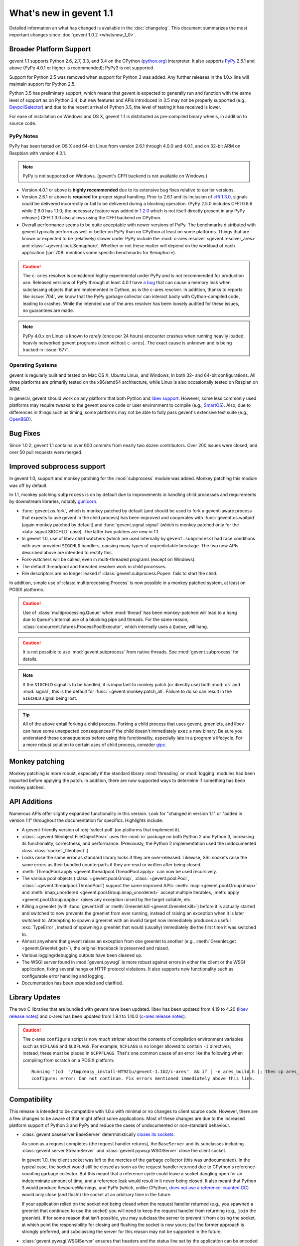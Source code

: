 ==========================
 What's new in gevent 1.1
==========================

Detailed information an what has changed is available in the
:doc:`changelog`. This document summarizes the most important changes
since :doc:`gevent 1.0.2 <whatsnew_1_0>`.

Broader Platform Support
========================

gevent 1.1 supports Python 2.6, 2.7, 3.3, and 3.4 on the CPython
(`python.org`_) interpreter. It also supports `PyPy`_ 2.6.1 and above
(PyPy 4.0.1 or higher is recommended); PyPy3 is not supported.

Support for Python 2.5 was removed when support for Python 3 was
added. Any further releases in the 1.0.x line will maintain support
for Python 2.5.

Python 3.5 has preliminary support, which means that gevent is
expected to generally run and function with the same level of support
as on Python 3.4, but new features and APIs introduced in 3.5 may not
be properly supported (e.g., `DevpollSelector`_) and due to the recent
arrival of Python 3.5, the level of testing it has received is lower.

For ease of installation on Windows and OS X, gevent 1.1 is
distributed as pre-compiled binary wheels, in addition to source code.

.. _python.org: http://www.python.org/downloads/
.. _PyPy: http://pypy.org
.. _DevpollSelector: https://docs.python.org/3.5/whatsnew/3.5.html#selectors

PyPy Notes
----------

PyPy has been tested on OS X and 64-bit Linux from version 2.6.1
through 4.0.0 and 4.0.1, and on 32-bit ARM on Raspbian with version 4.0.1.

.. note:: PyPy is not supported on Windows. (gevent's CFFI backend is not
          available on Windows.)

- Version 4.0.1 or above is **highly recommended** due to its extensive
  bug fixes relative to earlier versions.
- Version 2.6.1 or above is **required** for proper signal handling. Prior
  to 2.6.1 and its inclusion of `cffi 1.3.0`_, signals could be
  delivered incorrectly or fail to be delivered during a blocking
  operation. (PyPy 2.5.0 includes CFFI 0.8.6 while 2.6.0 has 1.1.0;
  the necessary feature was added in `1.2.0`_ which is not itself
  directly present in any PyPy release.) CFFI 1.3.0 also allows using
  the CFFI backend on CPython.
- Overall performance seems to be quite acceptable with newer versions
  of PyPy. The benchmarks distributed with gevent typically perform as
  well or better on PyPy than on CPython at least on some platforms.
  Things that are known or expected to be (relatively) slower under
  PyPy include the :mod:`c-ares resolver <gevent.resolver_ares>` and
  :class:`~gevent.lock.Semaphore`. Whether or not these matter will
  depend on the workload of each application (:pr:`708` mentions
  some specific benchmarks for ``Semaphore``).

.. caution:: The ``c-ares`` resolver is considered highly experimental
             under PyPy and is not recommended for production use.
             Released versions of PyPy through at least 4.0.1 have `a
             bug`_ that can cause a memory leak when subclassing
             objects that are implemented in Cython, as is the c-ares
             resolver. In addition, thanks to reports like
             :issue:`704`, we know that the PyPy garbage collector can
             interact badly with Cython-compiled code, leading to
             crashes. While the intended use of the ares resolver has
             been loosely audited for these issues, no guarantees are made.

.. note:: PyPy 4.0.x on Linux is known to *rarely* (once per 24 hours)
          encounter crashes when running heavily loaded, heavily
          networked gevent programs (even without ``c-ares``). The
          exact cause is unknown and is being tracked in :issue:`677`.

.. _cffi 1.3.0: https://bitbucket.org/cffi/cffi/src/ad3140a30a7b0ca912185ef500546a9fb5525ece/doc/source/whatsnew.rst?at=default
.. _1.2.0: https://cffi.readthedocs.org/en/latest/whatsnew.html#v1-2-0
.. _a bug: https://bitbucket.org/pypy/pypy/issues/2149/memory-leak-for-python-subclass-of-cpyext

Operating Systems
-----------------

gevent is regularly built and tested on Mac OS X, Ubuntu Linux, and
Windows, in both 32- and 64-bit configurations. All three platforms
are primarily tested on the x86/amd64 architecture, while Linux is
also occasionally tested on Raspian on ARM.

In general, gevent should work on any platform that both Python and
`libev support`_. However, some less commonly used platforms may
require tweaks to the gevent source code or user environment to
compile (e.g., `SmartOS`_). Also, due to differences in
things such as timing, some platforms may not be able to fully pass gevent's
extensive test suite (e.g., `OpenBSD`_).

.. _libev support: http://pod.tst.eu/http://cvs.schmorp.de/libev/ev.pod#PORTABILITY_NOTES
.. _SmartOS: https://github.com/gevent/gevent/pull/711
.. _OpenBSD: https://github.com/gevent/gevent/issues/737

Bug Fixes
=========

Since 1.0.2, gevent 1.1 contains over 600 commits from nearly two
dozen contributors. Over 200 issues were closed, and over 50 pull
requests were merged.

Improved subprocess support
===========================

In gevent 1.0, support and monkey patching for the :mod:`subprocess`
module was added. Monkey patching this module was off by default.

In 1.1, monkey patching ``subprocess`` is on by default due to
improvements in handling child processes and requirements by
downstream libraries, notably `gunicorn`_.

- :func:`gevent.os.fork`, which is monkey patched by default (and
  should be used to fork a gevent-aware process that expects to use
  gevent in the child process) has been improved and cooperates with
  :func:`gevent.os.waitpid` (again monkey patched by default) and
  :func:`gevent.signal.signal` (which is monkey patched only for the
  :data:`signal.SIGCHLD` case). The latter two patches are new in 1.1.
- In gevent 1.0, use of libev child watchers (which are used
  internally by ``gevent.subprocess``) had race conditions with
  user-provided ``SIGCHLD`` handlers, causing many types of
  unpredictable breakage. The two new APIs described above are
  intended to rectify this.
- Fork-watchers will be called, even in multi-threaded programs
  (except on Windows).
- The default threadpool and threaded resolver work in child
  processes.
- File descriptors are no longer leaked if
  :class:`gevent.subprocess.Popen` fails to start the child.

In addition, simple use of :class:`multiprocessing.Process` is now
possible in a monkey patched system, at least on POSIX platforms.

.. caution:: Use of :class:`multiprocessing.Queue` when :mod:`thread`
             has been monkey-patched will lead to a hang due to
             ``Queue``'s internal use of a blocking pipe and threads. For the same
             reason, :class:`concurrent.futures.ProcessPoolExecutor`,
             which internally uses a ``Queue``, will hang.

.. caution:: It is not possible to use :mod:`gevent.subprocess` from
             native threads. See :mod:`gevent.subprocess` for details.

.. note:: If the ``SIGCHLD`` signal is to be handled, it is important
          to monkey patch (or directly use) both :mod:`os` and
          :mod:`signal`; this is the default for
          :func:`~gevent.monkey.patch_all`. Failure to do so can
          result in the ``SIGCHLD`` signal being lost.

.. tip:: All of the above entail forking a child process. Forking
		 a child process that uses gevent, greenlets, and libev
		 can have some unexpected consequences if the child
		 doesn't immediately ``exec`` a new binary. Be sure you
		 understand these consequences before using this
		 functionality, especially late in a program's lifecycle.
		 For a more robust solution to certain uses of child
		 process, consider `gipc`_.

.. _gunicorn: http://gunicorn.org
.. _gipc: https://gehrcke.de/gipc/

Monkey patching
===============

Monkey patching is more robust, especially if the standard library
:mod:`threading` or :mod:`logging` modules had been imported before
applying the patch. In addition, there are now supported ways to
determine if something has been monkey patched.

API Additions
=============

Numerous APIs offer slightly expanded functionality in this version.
Look for "changed in version 1.1" or "added in version 1.1" throughout
the documentation for specifics. Highlights include:

- A gevent-friendly version of :obj:`select.poll` (on platforms that
  implement it).
- :class:`~gevent.fileobject.FileObjectPosix` uses the :mod:`io`
  package on both Python 2 and Python 3, increasing its functionality,
  correctness, and performance. (Previously, the Python 2 implementation used the
  undocumented class :class:`socket._fileobject`.)
- Locks raise the same error as standard library locks if they are
  over-released. Likewise, SSL sockets raise the same errors as their
  bundled counterparts if they are read or written after being closed.
- :meth:`ThreadPool.apply <gevent.threadpool.ThreadPool.apply>` can
  now be used recursively.
- The various pool objects (:class:`~gevent.pool.Group`,
  :class:`~gevent.pool.Pool`, :class:`~gevent.threadpool.ThreadPool`)
  support the same improved APIs: :meth:`imap <gevent.pool.Group.imap>`
  and :meth:`imap_unordered <gevent.pool.Group.imap_unordered>` accept
  multiple iterables, :meth:`apply <gevent.pool.Group.apply>` raises any exception raised by the
  target callable, etc.
- Killing a greenlet (with :func:`gevent.kill` or
  :meth:`Greenlet.kill <gevent.Greenlet.kill>`) before it is actually started and
  switched to now prevents the greenlet from ever running, instead of
  raising an exception when it is later switched to. Attempting to
  spawn a greenlet with an invalid target now immediately produces
  a useful :exc:`TypeError`, instead of spawning a greenlet that would
  (usually) immediately die the first time it was switched to.
- Almost anywhere that gevent raises an exception from one greenlet to
  another (e.g., :meth:`Greenlet.get <gevent.Greenlet.get>`),
  the original traceback is preserved and raised.
- Various logging/debugging outputs have been cleaned up.
- The WSGI server found in :mod:`gevent.pywsgi` is more robust against
  errors in either the client or the WSGI application, fixing several
  hangs or HTTP protocol violations. It also supports new
  functionality such as configurable error handling and logging.
- Documentation has been expanded and clarified.

Library Updates
===============

The two C libraries that are bundled with gevent have been updated.
libev has been updated from 4.19 to 4.20 (`libev release notes`_) and
c-ares has been updated from 1.9.1 to 1.10.0 (`c-ares release notes`_).

.. caution:: The c-ares ``configure`` script is now *much* stricter
             about the contents of compilation environment variables
             such as ``$CFLAGS`` and ``$LDFLAGS``. For example,
             ``$CFLAGS`` is no longer allowed to contain ``-I``
             directives; instead, these must be placed in
             ``$CPPFLAGS``. That's one common cause of an error
             like the following when compiling from scratch on a POSIX
             platform::

                 Running '(cd  "/tmp/easy_install-NT921u/gevent-1.1b2/c-ares"  && if [ -e ares_build.h ]; then cp ares_build.h ares_build.h.orig; fi   && /bin/sh ./configure CONFIG_COMMANDS= CONFIG_FILES=   && cp ares_config.h ares_build.h "$OLDPWD"   && mv ares_build.h.orig ares_build.h) > configure-output.txt' in /tmp/easy_install-NT921u/gevent-1.1b2/build/temp.linux-x86_64-2.7/c-ares
                 configure: error: Can not continue. Fix errors mentioned immediately above this line.

.. _libev release notes: https://github.com/gevent/gevent/blob/master/libev/Changes#L17
.. _c-ares release notes: https://raw.githubusercontent.com/bagder/c-ares/cares-1_10_0/RELEASE-NOTES

Compatibility
=============

This release is intended to be compatible with 1.0.x with minimal or
no changes to client source code. However, there are a few changes to
be aware of that might affect some applications. Most of these changes
are due to the increased platform support of Python 3 and PyPy and
reduce the cases of undocumented or non-standard behaviour.

- :class:`gevent.baseserver.BaseServer` deterministically
  `closes its sockets <https://github.com/gevent/gevent/issues/248#issuecomment-82467350>`_.

  As soon as a request completes (the request handler returns),
  the ``BaseServer`` and its subclasses including
  :class:`gevent.server.StreamServer` and
  :class:`gevent.pywsgi.WSGIServer` close the client socket.

  In gevent 1.0, the client socket was left to the mercies of the
  garbage collector (this was undocumented). In the typical case, the
  socket would still be closed as soon as the request handler returned
  due to CPython's reference-counting garbage collector. But this
  meant that a reference cycle could leave a socket dangling open for
  an indeterminate amount of time, and a reference leak would result
  in it never being closed. It also meant that Python 3 would produce
  ResourceWarnings, and PyPy (which, unlike CPython, `does not use a
  reference-counted GC`_) would only close (and flush!) the socket at
  an arbitrary time in the future.

  If your application relied on the socket not being closed when the
  request handler returned (e.g., you spawned a greenlet that
  continued to use the socket) you will need to keep the request
  handler from returning (e.g., ``join`` the greenlet). If for some
  reason that isn't possible, you may subclass the server to prevent
  it from closing the socket, at which point the responsibility for
  closing and flushing the socket is now yours; *but* the former
  approach is strongly preferred, and subclassing the server for this
  reason may not be supported in the future.

.. _does not use a reference-counted GC: http://doc.pypy.org/en/latest/cpython_differences.html#differences-related-to-garbage-collection-strategies

- :class:`gevent.pywsgi.WSGIServer` ensures that headers and the
  status line set by the application can be encoded in the ISO-8859-1
  (Latin-1) charset and are of the *native string type*.

  Under gevent 1.0, non-``bytes`` headers (that is, ``unicode``, since
  gevent 1.0 only ran on Python 2) were encoded according to the
  current default Python encoding. In some cases, this could allow
  non-Latin-1 characters to be sent in the headers, but this violated
  the HTTP specification, and their interpretation by the recipient is
  unknown. In other cases, gevent could send malformed partial HTTP
  responses. Now, a :exc:`UnicodeError` will be raised proactively.

  Most applications that adhered to the WSGI PEP, :pep:`3333`, will not
  need to make any changes. See :issue:`614` for more discussion.


- Under Python 2, the previously undocumented ``timeout`` parameter to
  :meth:`Popen.wait <gevent.subprocess.Popen.wait>` (a gevent extension
  ) now throws an exception, just like the documented parameter to the
  same stdlib method in Python 3.

- Under Python 3, several standard library methods added ``timeout``
  parameters. These often default to -1 to mean "no timeout", whereas
  gevent uses a default of ``None`` to mean the same thing,
  potentially leading to great confusion and bugs in portable code. In
  gevent, using a negative value has always been ill-defined and hard
  to reason about. Because of those two things, as of this release,
  negative ``timeout`` values should be considered deprecated (unless
  otherwise documented). The current ill-defined behaviour is
  maintained, but future releases may choose to treat it the same as
  ``None`` or raise an error. No runtime warnings are issued for this
  change for performance reasons.

- The previously undocumented class
  ``gevent.fileobject.SocketAdapter`` has been removed, as have the
  internal ``gevent._util`` module and some internal implementation modules
  found in early pre-releases of 1.1.
